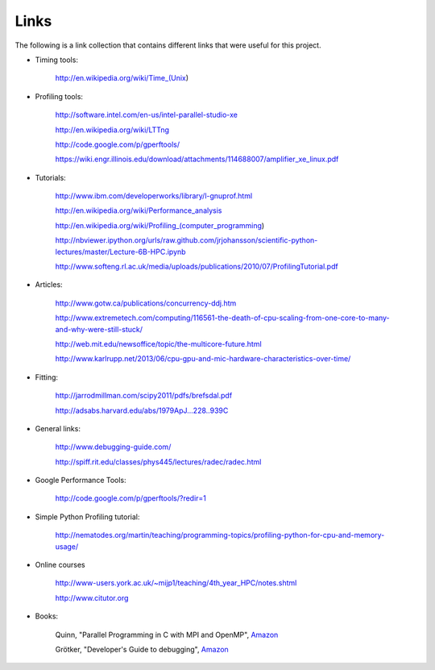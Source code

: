 Links
*****
The following is a link collection that contains different links that were useful for this project.

* Timing tools: 

    http://en.wikipedia.org/wiki/Time\_(Unix)

* Profiling tools:

    http://software.intel.com/en-us/intel-parallel-studio-xe
    
    http://en.wikipedia.org/wiki/LTTng
    
    http://code.google.com/p/gperftools/ 
    
    https://wiki.engr.illinois.edu/download/attachments/114688007/amplifier\_xe\_linux.pdf

* Tutorials:

    http://www.ibm.com/developerworks/library/l-gnuprof.html

    http://en.wikipedia.org/wiki/Performance\_analysis 

    http://en.wikipedia.org/wiki/Profiling\_(computer\_programming) 

    http://nbviewer.ipython.org/urls/raw.github.com/jrjohansson/scientific-python-lectures/master/Lecture-6B-HPC.ipynb

    http://www.softeng.rl.ac.uk/media/uploads/publications/2010/07/ProfilingTutorial.pdf

* Articles:  

    http://www.gotw.ca/publications/concurrency-ddj.htm 

    http://www.extremetech.com/computing/116561-the-death-of-cpu-scaling-from-one-core-to-many-and-why-were-still-stuck/

    http://web.mit.edu/newsoffice/topic/the-multicore-future.html 

    http://www.karlrupp.net/2013/06/cpu-gpu-and-mic-hardware-characteristics-over-time/

* Fitting:  

    http://jarrodmillman.com/scipy2011/pdfs/brefsdal.pdf 

    http://adsabs.harvard.edu/abs/1979ApJ...228..939C

* General links:
  
    http://www.debugging-guide.com/ 

    http://spiff.rit.edu/classes/phys445/lectures/radec/radec.html

* Google Performance Tools:  

    http://code.google.com/p/gperftools/?redir=1

* Simple Python Profiling tutorial:
 
    http://nematodes.org/martin/teaching/programming-topics/profiling-python-for-cpu-and-memory-usage/

* Online courses 

    http://www-users.york.ac.uk/~mijp1/teaching/4th\_year\_HPC/notes.shtml

    http://www.citutor.org

* Books:  
    
    Quinn, "Parallel Programming in C with MPI and OpenMP", `Amazon <http://amzn.com/0072822562>`_  
    
    Grötker, "Developer's Guide to debugging", `Amazon <http://amzn.com/1470185520>`_
    
